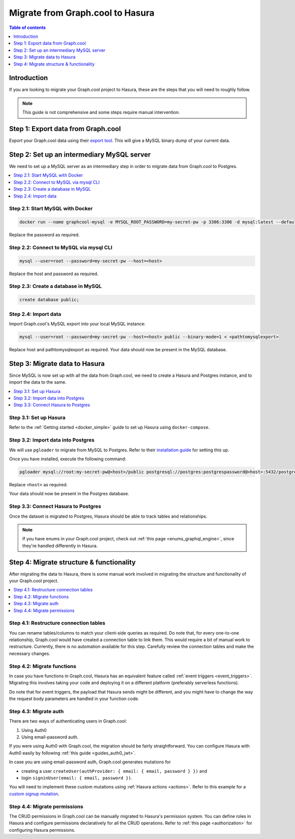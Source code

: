 .. meta::
   :description: Instructions to migrate your graph.cool project to Hasura
   :keywords: hasura, docs, guide, migration, graph.cool

.. _graphcool_migration:

Migrate from Graph.cool to Hasura
=================================

.. contents:: Table of contents
  :backlinks: none
  :depth: 1
  :local:

Introduction
------------

If you are looking to migrate your Graph.cool project to Hasura, these are the steps that you will need to roughly follow.

.. note::

   This guide is not comprehensive and some steps require manual intervention.

Step 1: Export data from Graph.cool
-----------------------------------

Export your Graph.cool data using their `export tool <https://export.graph.cool>`__. This will give a MySQL binary dump of your current data.

.. thumbnail:: ../../../../img/graphql/manual/guides/graphcool-export.png
   :alt: Graph.cool Export

Step 2: Set up an intermediary MySQL server
-------------------------------------------

We need to set up a MySQL server as an intermediary step in order to migrate data from Graph.cool to Postgres.

.. contents::
  :backlinks: none
  :depth: 1
  :local:

Step 2.1: Start MySQL with Docker
^^^^^^^^^^^^^^^^^^^^^^^^^^^^^^^^^

.. code-block:: bash

   docker run --name graphcool-mysql -e MYSQL_ROOT_PASSWORD=my-secret-pw -p 3306:3306 -d mysql:latest --default-authentication-plugin=mysql_native_password

Replace the password as required.

Step 2.2: Connect to MySQL via mysql CLI
^^^^^^^^^^^^^^^^^^^^^^^^^^^^^^^^^^^^^^^^

.. code-block:: bash

   mysql --user=root --password=my-secret-pw --host=<host>

Replace the host and password as required.

Step 2.3: Create a database in MySQL
^^^^^^^^^^^^^^^^^^^^^^^^^^^^^^^^^^^^

.. code-block:: bash

   create database public;

Step 2.4: Import data
^^^^^^^^^^^^^^^^^^^^^

Import Graph.cool's MySQL export into your local MySQL instance:

.. code-block:: bash

   mysql --user=root --password=my-secret-pw --host=<host> public --binary-mode=1 < <pathtomysqlexport>

Replace host and pathtomysqlexport as required. Your data should now be present in the MySQL database.

Step 3: Migrate data to Hasura
------------------------------

Since MySQL is now set up with all the data from Graph.cool, we need to create a Hasura and Postgres instance, and to import the data to the same.

.. contents::
  :backlinks: none
  :depth: 1
  :local:

Step 3.1: Set up Hasura
^^^^^^^^^^^^^^^^^^^^^^^

Refer to the :ref:`Getting started <docker_simple>` guide to set up Hasura using ``docker-compose``.

Step 3.2: Import data into Postgres
^^^^^^^^^^^^^^^^^^^^^^^^^^^^^^^^^^^

We will use ``pgloader`` to migrate from MySQL to Postgres. Refer to their `installation guide <https://github.com/dimitri/pgloader>`__ for setting this up.

Once you have installed, execute the following command:

.. code-block:: bash

   pgloader mysql://root:my-secret-pw@<host>/public postgresql://postgres:postgrespassword@<host>:5432/postgres

Replace ``<host>`` as required.

Your data should now be present in the Postgres database.

Step 3.3: Connect Hasura to Postgres
^^^^^^^^^^^^^^^^^^^^^^^^^^^^^^^^^^^^

Once the dataset is migrated to Postgres, Hasura should be able to track tables and relationships. 

.. note::

   If you have enums in your Graph.cool project, check out :ref:`this page <enums_graphql_engine>`, since they're handled differently in Hasura. 

Step 4: Migrate structure & functionality
-----------------------------------------

After migrating the data to Hasura, there is some manual work involved in migrating the structure and functionality of your Graph.cool project.

.. contents::
  :backlinks: none
  :depth: 1
  :local:

Step 4.1: Restructure connection tables
^^^^^^^^^^^^^^^^^^^^^^^^^^^^^^^^^^^^^^^

You can rename tables/columns to match your client-side queries as required. 
Do note that, for every one-to-one relationship, Graph.cool would have created a connection table to link them. This would require a bit of manual work to restructure. 
Currently, there is no automation available for this step. Carefully review the connection tables and make the necessary changes.

Step 4.2: Migrate functions
^^^^^^^^^^^^^^^^^^^^^^^^^^^

In case you have functions in Graph.cool, Hasura has an equivalent feature called :ref:`event triggers <event_triggers>`. Migrating this involves taking your code and deploying it on a different platform (preferably serverless functions).

Do note that for event triggers, the payload that Hasura sends might be different, and you might have to change the way the request body parameters are handled in your function code.

Step 4.3: Migrate auth
^^^^^^^^^^^^^^^^^^^^^^

There are two ways of authenticating users in Graph.cool:

1. Using Auth0
2. Using email-password auth.

If you were using Auth0 with Graph.cool, the migration should be fairly straightforward. You can configure Hasura with Auth0 easily by following :ref:`this guide <guides_auth0_jwt>`.

In case you are using email-password auth, Graph.cool generates mutations for 

- creating a user ``createUser(authProvider: { email: { email, password } })`` and 
- login ``signinUser(email: { email, password })``. 

You will need to implement these custom mutations using :ref:`Hasura actions <actions>`. 
Refer to this example for a `custom signup mutation <https://github.com/hasura/hasura-actions-examples/tree/master/auth>`__.

Step 4.4: Migrate permissions
^^^^^^^^^^^^^^^^^^^^^^^^^^^^^

The CRUD permissions in Graph.cool can be manually migrated to Hasura's permission system. You can define roles in Hasura and configure permissions declaratively for all the CRUD operations. 
Refer to :ref:`this page <authorization>` for configuring Hasura permissions.

